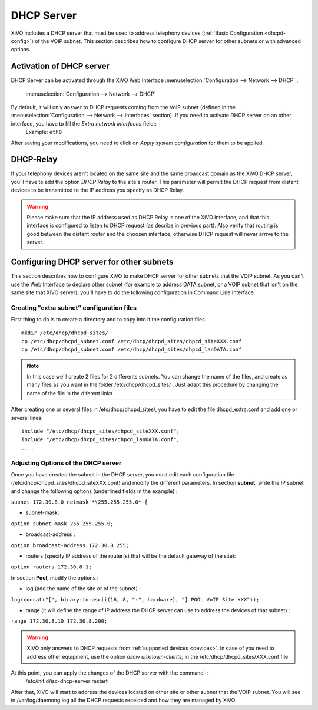 *******************
DHCP Server
*******************

XiVO includes a DHCP server that must be used to address telephony devices (:ref:`Basic Configuration <dhcpd-config>`) of the VOIP subnet.
This section describes how to configure DHCP server for other subnets or with advanced options.


Activation of DHCP server
=========================

DHCP Server can be activated through the XiVO Web Interface :menuselection:`Configuration --> Network --> DHCP` :

.. figure:: img/dhcp.png
   :scale: 85%

   :menuselection:`Configuration --> Network --> DHCP`

By default, it will only answer to DHCP requests coming from the VoIP subnet (defined in the :menuselection:`Configuration --> Network --> Interfaces` section). If you need to activate DHCP server on an other interface, you have to fill the *Extra network interfaces* field::
  Example: ``eth0``

After saving your modifications, you need to click on *Apply system configuration* for them to be applied.

DHCP-Relay 
==========

If your telephony devices aren't located on the same site and the same broadcast domain as the XiVO DHCP server, you'll have to add the option *DHCP Relay* to the site's router.
This parameter will permit the DHCP request from distant devices to be transmitted to the IP address you specify as DHCP Relay.

.. warning::
  Please make sure that the IP address used as DHCP Relay is one of the XiVO interface, and that this interface is configured to listen to DHCP request (as decribe in previous part). Also verify that routing is good between the distant router and the choosen interface, otherwise DHCP request will never arrive to the server.


Configuring DHCP server for other subnets
=========================================

This section describes how to configure XiVO to make DHCP server for other subnets that the VOIP subnet. As you can't use the Web Interface to declare other subnet (for example to address DATA subnet, or a VOIP subnet  that isn't on the same site that XiVO server), you'll have to do the following configuration in Command Line Interface.

Creating "extra subnet" configuration files
-------------------------------------------

First thing to do is to create a directory and to copy into it the configuration files ::

   mkdir /etc/dhcp/dhcpd_sites/
   cp /etc/dhcp/dhcpd_subnet.conf /etc/dhcp/dhcpd_sites/dhpcd_siteXXX.conf 
   cp /etc/dhcp/dhcpd_subnet.conf /etc/dhcp/dhcpd_sites/dhpcd_lanDATA.conf  

.. note::
  In this case we'll create 2 files for 2 differents subnets. You can change the name of the files, and create as many files as you want in the folder /etc/dhcp/dhcpd_sites/ . Just adapt this procedure by changing the name of the file in the diferent links

After creating one or several files in /etc/dhcp/dhcpd_sites/, you have to edit the file dhcpd_extra.conf and add one or several lines::

  include "/etc/dhcp/dhcpd_sites/dhpcd_siteXXX.conf";
  include "/etc/dhcp/dhcpd_sites/dhpcd_lanDATA.conf";
  ....

Adjusting Options of the DHCP server
------------------------------------

Once you have created the subnet in the DHCP server, you must edit each configuration file (/etc/dhcp/dhcpd_sites/dhcpd_siteXXX.conf) and modify the different parameters.
In section **\subnet**, write the IP subnet and change the following options (underlined fields in the example) :

``subnet 172.30.8.0 netmask *\255.255.255.0* {``

* subnet-mask:

``option subnet-mask 255.255.255.0;``

* broadcast-address :

``option broadcast-address 172.30.8.255;``

* routers (specify IP address of the router(s) that will be the default gateway of the site):

``option routers 172.30.8.1;``

In section **\Pool**, modify the options :

* log (add the name of the site or of the subnet) :

``log(concat("[", binary-to-ascii(16, 8, ":", hardware), "] POOL VoIP Site XXX"));``

* range (it will define the range of IP address the DHCP server can use to address the devices of that subnet) :

``range 172.30.8.10 172.30.8.200;``


.. warning::
  XiVO only answers to DHCP requests from :ref:`supported devices <devices>`. In case of you need to address other equipment, use the option *allow unknown-clients;* in the /etc/dhcp/dhcpd_sites/XXX.conf file


At this point, you can apply the changes of the DHCP server with the command ::
  /etc/init.d/isc-dhcp-server restart
  
After that, XiVO will start to address the devices located on other site or other subnet that the VOIP subnet. You will see in /var/log/daemong.log all the DHCP requests receided and how they are managed by XiVO.

